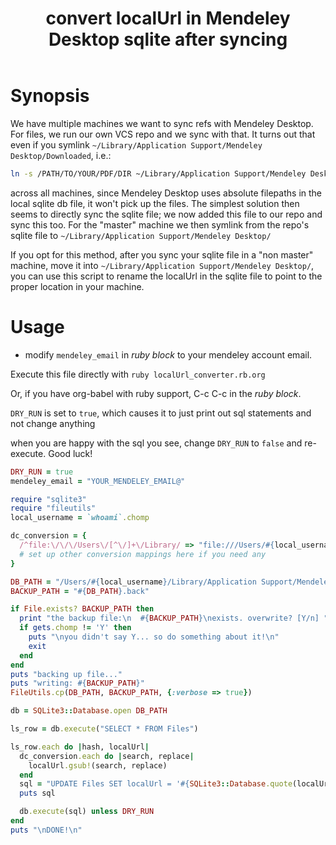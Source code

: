 #+TITLE: convert localUrl in Mendeley Desktop sqlite after syncing

# org doesn't seem to play well unless there is a
# trailing newline after the final line in the comment :((((
# contrary to the docs, BEGIN_COMMENT blocks DO get exported!
#+STYLE: <style> .org-comment { display: none; } </style>

#+BEGIN_COMMENT :export none
<<RUBYREADME

#+END_COMMENT

# <<ORG-README>>
* Synopsis
  
  We have multiple machines we want to sync refs with Mendeley Desktop. For files, we run our own VCS repo and we sync with that. It turns out that even if you symlink =~/Library/Application Support/Mendeley Desktop/Downloaded=, i.e.:

#+begin_src sh
ln -s /PATH/TO/YOUR/PDF/DIR ~/Library/Application Support/Mendeley Desktop/Downloaded
#+end_src

  across all machines, since Mendeley Desktop uses absolute filepaths in the local sqlite db file, it won't pick up the files. The simplest solution then seems to directly sync the sqlite file; we now added this file to our repo and sync this too. For the "master" machine we then symlink from the repo's sqlite file to =~/Library/Application Support/Mendeley Desktop/=

  If you opt for this method, after you sync your sqlite file in a "non master" machine, move it into =~/Library/Application Support/Mendeley Desktop/=, you can use this script to rename the localUrl in the sqlite file to point to the proper location in your machine.

* Usage

  - modify =mendeley_email= in [[ruby block]] to your mendeley account email.
  
  Execute this file directly with =ruby localUrl_converter.rb.org=
  
  Or, if you have org-babel with ruby support, C-c C-c in the [[ruby block]].

  =DRY_RUN= is set to =true=, which causes it to just print out sql statements and not change anything

  when you are happy with the sql you see, change =DRY_RUN= to =false= and re-execute. Good luck!

#+BEGIN_COMMENT
RUBYREADME

#+END_COMMENT


# <<ruby block>>
#+BEGIN_SRC ruby :results output
  DRY_RUN = true
  mendeley_email = "YOUR_MENDELEY_EMAIL@"

  require "sqlite3"
  require "fileutils"
  local_username = `whoami`.chomp
  
  dc_conversion = {
    /^file:\/\/\/Users\/[^\/]+\/Library/ => "file:///Users/#{local_username}/Library",
    # set up other conversion mappings here if you need any
  }
  
  DB_PATH = "/Users/#{local_username}/Library/Application Support/Mendeley Desktop/#{mendeley_email}@www.mendeley.com.sqlite"
  BACKUP_PATH = "#{DB_PATH}.back"
  
  if File.exists? BACKUP_PATH then
    print "the backup file:\n  #{BACKUP_PATH}\nexists. overwrite? [Y/n] "
    if gets.chomp != 'Y' then
      puts "\nyou didn't say Y... so do something about it!\n"
      exit
    end
  end
  puts "backing up file..."
  puts "writing: #{BACKUP_PATH}"
  FileUtils.cp(DB_PATH, BACKUP_PATH, {:verbose => true})
  
  db = SQLite3::Database.open DB_PATH
  
  ls_row = db.execute("SELECT * FROM Files")
  
  ls_row.each do |hash, localUrl|
    dc_conversion.each do |search, replace|
      localUrl.gsub!(search, replace)
    end
    sql = "UPDATE Files SET localUrl = '#{SQLite3::Database.quote(localUrl)}' WHERE hash = '#{hash}'"
    puts sql
  
    db.execute(sql) unless DRY_RUN
  end
  puts "\nDONE!\n"
#+END_SRC
